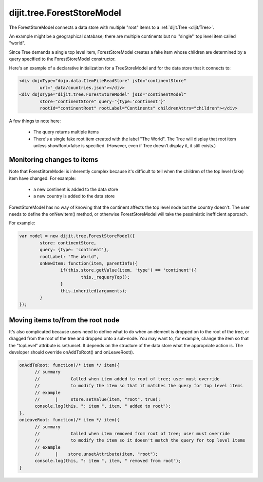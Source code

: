 .. _dijit/tree/ForestStoreModel:

dijit.tree.ForestStoreModel
===========================

The ForestStoreModel connects a data store with multiple "root" items to a :ref:`dijit.Tree <dijit/Tree>`.

An example might be a geographical database; there are multiple continents but no ''single'' top level item called "world".

Since Tree demands a single top level item, ForestStoreModel creates a fake item whose children are determined
by a query specified to the ForestStoreModel constructor.

Here's an example of a declarative initialization for a TreeStoreModel and for the data store that it connects to:

.. code-block :: html

	<div dojoType="dojo.data.ItemFileReadStore" jsId="continentStore"
		url="_data/countries.json"></div>
	<div dojoType="dijit.tree.ForestStoreModel" jsId="continentModel" 
		store="continentStore" query="{type:'continent'}"
		rootId="continentRoot" rootLabel="Continents" childrenAttrs="children"></div>


A few things to note here:

  * The query returns multiple items
  * There's a single fake root item created with the label "The World".  The Tree will display that root item unless showRoot=false is specified.  (However, even if Tree doesn't display it, it still exists.)

Monitoring changes to items
---------------------------
Note that ForestStoreModel is inherently complex because it's difficult to tell when the children of the top level (fake) item have changed.  For example:

  * a new continent is added to the data store
  * a new country is added to the data store

ForestStoreModel has no way of knowing that the continent affects the top level node but the country doesn't.   The user needs to define the onNewItem() method, or otherwise ForestStoreModel will take the pessimistic inefficient approach.

For example:

.. code-block :: javascript


	var model = new dijit.tree.ForestStoreModel({
		store: continentStore,
		query: {type: 'continent'},
		rootLabel: "The World",
		onNewItem: function(item, parentInfo){
			if(this.store.getValue(item, 'type') == 'continent'){
				this._requeryTop();
			}
			this.inherited(arguments);
		}
	});


Moving items to/from the root node
----------------------------------
It's also complicated because users need to define what to do when an element is dropped on to the root of the tree, or dragged from the root of the tree and dropped onto a sub-node.   You may want to, for example, change the item so that the "topLevel" attribute is set/unset.   It depends on the structure of the data store what the appropriate action is.   The developer should override onAddToRoot() and onLeaveRoot().

.. code-block :: javascript

  onAddToRoot: function(/* item */ item){
        // summary
        //            Called when item added to root of tree; user must override
        //            to modify the item so that it matches the query for top level items
        // example
        //      |     store.setValue(item, "root", true);
        console.log(this, ": item ", item, " added to root");
  },
  onLeaveRoot: function(/* item */ item){
        // summary
        //            Called when item removed from root of tree; user must override
        //            to modify the item so it doesn't match the query for top level items
        // example
        //      |    store.unsetAttribute(item, "root");
        console.log(this, ": item ", item, " removed from root");
  }
